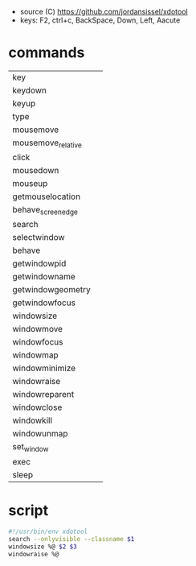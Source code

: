 - source (C) https://github.com/jordansissel/xdotool
- keys: F2, ctrl+c, BackSpace, Down, Left, Aacute

* commands
|--------------------+---|
| key                |   |
| keydown            |   |
| keyup              |   |
| type               |   |
|--------------------+---|
| mousemove          |   |
| mousemove_relative |   |
| click              |   |
| mousedown          |   |
| mouseup            |   |
| getmouselocation   |   |
| behave_screen_edge |   |
|--------------------+---|
| search             |   |
| selectwindow       |   |
| behave             |   |
| getwindowpid       |   |
| getwindowname      |   |
| getwindowgeometry  |   |
| getwindowfocus     |   |
| windowsize         |   |
| windowmove         |   |
| windowfocus        |   |
| windowmap          |   |
| windowminimize     |   |
| windowraise        |   |
| windowreparent     |   |
| windowclose        |   |
| windowkill         |   |
| windowunmap        |   |
| set_window         |   |
|--------------------+---|
| exec               |   |
| sleep              |   |
|--------------------+---|
* script

#+begin_src sh
  #!/usr/bin/env xdotool
  search --onlyvisible --classname $1
  windowsize %@ $2 $3
  windowraise %@
#+end_src
